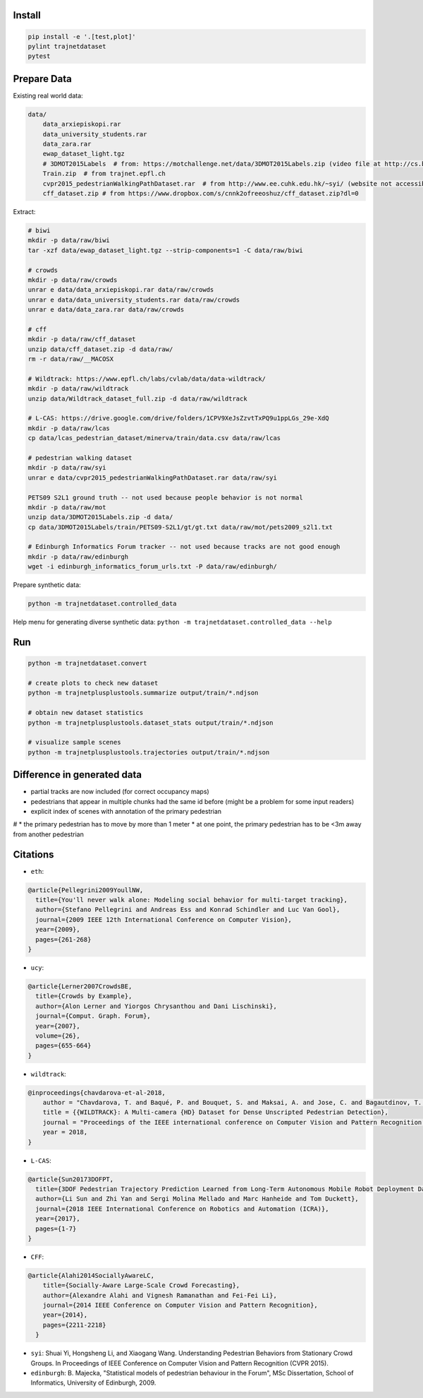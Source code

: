 Install
-------

.. code-block:: sh

    pip install -e '.[test,plot]'
    pylint trajnetdataset
    pytest


Prepare Data
------------

Existing real world data:

.. code-block::

    data/
        data_arxiepiskopi.rar
        data_university_students.rar
        data_zara.rar
        ewap_dataset_light.tgz
        # 3DMOT2015Labels  # from: https://motchallenge.net/data/3DMOT2015Labels.zip (video file at http://cs.binghamton.edu/~mrldata/public/PETS2009/S2_L1.tar.bz2)
        Train.zip  # from trajnet.epfl.ch
        cvpr2015_pedestrianWalkingPathDataset.rar  # from http://www.ee.cuhk.edu.hk/~syi/ (website not accessible but data are also here: https://www.dropbox.com/s/7y90xsxq0l0yv8d/cvpr2015_pedestrianWalkingPathDataset.rar?dl=0.+63)
        cff_dataset.zip # from https://www.dropbox.com/s/cnnk2ofreeoshuz/cff_dataset.zip?dl=0

Extract:

.. code-block:: sh

    # biwi
    mkdir -p data/raw/biwi
    tar -xzf data/ewap_dataset_light.tgz --strip-components=1 -C data/raw/biwi

    # crowds
    mkdir -p data/raw/crowds
    unrar e data/data_arxiepiskopi.rar data/raw/crowds
    unrar e data/data_university_students.rar data/raw/crowds
    unrar e data/data_zara.rar data/raw/crowds

    # cff
    mkdir -p data/raw/cff_dataset
    unzip data/cff_dataset.zip -d data/raw/
    rm -r data/raw/__MACOSX

    # Wildtrack: https://www.epfl.ch/labs/cvlab/data/data-wildtrack/
    mkdir -p data/raw/wildtrack
    unzip data/Wildtrack_dataset_full.zip -d data/raw/wildtrack

    # L-CAS: https://drive.google.com/drive/folders/1CPV9XeJsZzvtTxPQ9u1ppLGs_29e-XdQ
    mkdir -p data/raw/lcas
    cp data/lcas_pedestrian_dataset/minerva/train/data.csv data/raw/lcas

    # pedestrian walking dataset
    mkdir -p data/raw/syi
    unrar e data/cvpr2015_pedestrianWalkingPathDataset.rar data/raw/syi

    PETS09 S2L1 ground truth -- not used because people behavior is not normal
    mkdir -p data/raw/mot
    unzip data/3DMOT2015Labels.zip -d data/
    cp data/3DMOT2015Labels/train/PETS09-S2L1/gt/gt.txt data/raw/mot/pets2009_s2l1.txt

    # Edinburgh Informatics Forum tracker -- not used because tracks are not good enough
    mkdir -p data/raw/edinburgh
    wget -i edinburgh_informatics_forum_urls.txt -P data/raw/edinburgh/

Prepare synthetic data:

.. code-block:: sh

    python -m trajnetdataset.controlled_data

Help menu for generating diverse synthetic data:
``python -m trajnetdataset.controlled_data --help``

Run
---

.. code-block:: sh

    python -m trajnetdataset.convert

    # create plots to check new dataset
    python -m trajnetplusplustools.summarize output/train/*.ndjson

    # obtain new dataset statistics
    python -m trajnetplusplustools.dataset_stats output/train/*.ndjson

    # visualize sample scenes
    python -m trajnetplusplustools.trajectories output/train/*.ndjson

Difference in generated data
----------------------------

* partial tracks are now included (for correct occupancy maps)
* pedestrians that appear in multiple chunks had the same id before (might be a problem for some input readers)
* explicit index of scenes with annotation of the primary pedestrian

# * the primary pedestrian has to move by more than 1 meter
* at one point, the primary pedestrian has to be <3m away from another pedestrian

Citations
---------
* ``eth``: 

.. code-block::

    @article{Pellegrini2009YoullNW,
      title={You'll never walk alone: Modeling social behavior for multi-target tracking},
      author={Stefano Pellegrini and Andreas Ess and Konrad Schindler and Luc Van Gool},
      journal={2009 IEEE 12th International Conference on Computer Vision},
      year={2009},
      pages={261-268}
    }
    
* ``ucy``:

.. code-block::

    @article{Lerner2007CrowdsBE,
      title={Crowds by Example},
      author={Alon Lerner and Yiorgos Chrysanthou and Dani Lischinski},
      journal={Comput. Graph. Forum},
      year={2007},
      volume={26},
      pages={655-664}
    }

* ``wildtrack``:

.. code-block::

    @inproceedings{chavdarova-et-al-2018,
        author = "Chavdarova, T. and Baqué, P. and Bouquet, S. and Maksai, A. and Jose, C. and Bagautdinov, T. and Lettry, L. and Fua, P. and Van Gool, L. and Fleuret, F.",
        title = {{WILDTRACK}: A Multi-camera {HD} Dataset for Dense Unscripted Pedestrian Detection},
        journal = "Proceedings of the IEEE international conference on Computer Vision and Pattern Recognition (CVPR)",
        year = 2018,
    }

* ``L-CAS``:

.. code-block::

    @article{Sun20173DOFPT,
      title={3DOF Pedestrian Trajectory Prediction Learned from Long-Term Autonomous Mobile Robot Deployment Data},
      author={Li Sun and Zhi Yan and Sergi Molina Mellado and Marc Hanheide and Tom Duckett},
      journal={2018 IEEE International Conference on Robotics and Automation (ICRA)},
      year={2017},
      pages={1-7}
    }

* ``CFF``:

.. code-block::

  @article{Alahi2014SociallyAwareLC,
      title={Socially-Aware Large-Scale Crowd Forecasting},
      author={Alexandre Alahi and Vignesh Ramanathan and Fei-Fei Li},
      journal={2014 IEEE Conference on Computer Vision and Pattern Recognition},
      year={2014},
      pages={2211-2218}
    }
    
* ``syi``: Shuai Yi, Hongsheng Li, and Xiaogang Wang. Understanding Pedestrian Behaviors from Stationary Crowd Groups. In Proceedings of IEEE Conference on Computer Vision and Pattern Recognition (CVPR 2015).
* ``edinburgh``: B. Majecka, "Statistical models of pedestrian behaviour in the Forum", MSc Dissertation, School of Informatics, University of Edinburgh, 2009.
